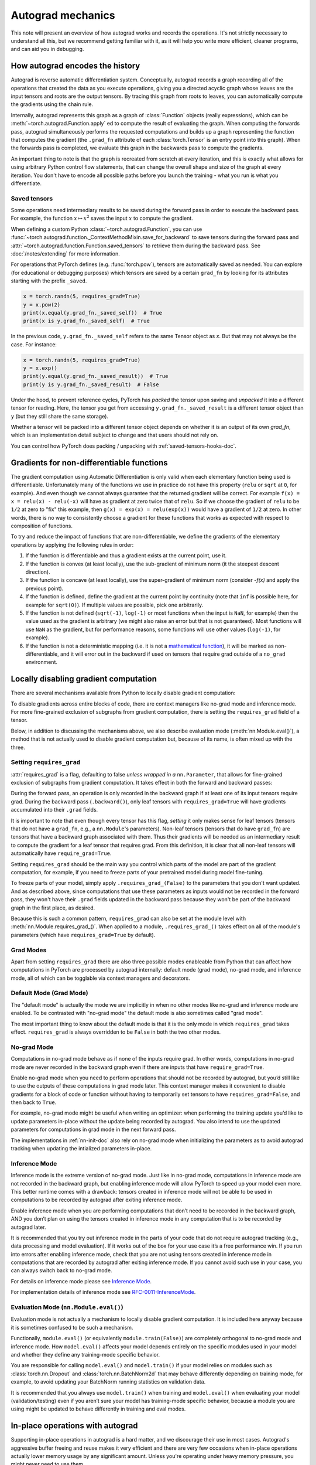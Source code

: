 .. _autograd-mechanics:

Autograd mechanics
==================

This note will present an overview of how autograd works and records the
operations. It's not strictly necessary to understand all this, but we recommend
getting familiar with it, as it will help you write more efficient, cleaner
programs, and can aid you in debugging.

.. _how-autograd-encodes-history:

How autograd encodes the history
--------------------------------

Autograd is reverse automatic differentiation system.  Conceptually,
autograd records a graph recording all of the operations that created
the data as you execute operations, giving you a directed acyclic graph
whose leaves are the input tensors and roots are the output tensors.
By tracing this graph from roots to leaves, you can automatically
compute the gradients using the chain rule.

Internally, autograd represents this graph as a graph of
:class:`Function` objects (really expressions), which can be
:meth:`~torch.autograd.Function.apply` ed to compute the result of
evaluating the graph.  When computing the forwards pass, autograd
simultaneously performs the requested computations and builds up a graph
representing the function that computes the gradient (the ``.grad_fn``
attribute of each :class:`torch.Tensor` is an entry point into this graph).
When the forwards pass is completed, we evaluate this graph in the
backwards pass to compute the gradients.

An important thing to note is that the graph is recreated from scratch at every
iteration, and this is exactly what allows for using arbitrary Python control
flow statements, that can change the overall shape and size of the graph at
every iteration. You don't have to encode all possible paths before you
launch the training - what you run is what you differentiate.

.. _saved-tensors-doc:

Saved tensors
^^^^^^^^^^^^^

Some operations need intermediary results to be saved during the forward pass
in order to execute the backward pass. For example, the function
:math:`x\mapsto x^2` saves the input :math:`x` to compute the gradient.

When defining a custom Python :class:`~torch.autograd.Function`, you can use
:func:`~torch.autograd.function._ContextMethodMixin.save_for_backward` to save
tensors during the forward pass and
:attr:`~torch.autograd.function.Function.saved_tensors` to retrieve them
during the backward pass. See :doc:`/notes/extending` for more information.

For operations that PyTorch defines (e.g. :func:`torch.pow`), tensors are
automatically saved as needed. You can explore (for educational or debugging
purposes) which tensors are saved by a certain ``grad_fn`` by looking for its
attributes starting with the prefix ``_saved``.

.. code::

    x = torch.randn(5, requires_grad=True)
    y = x.pow(2)
    print(x.equal(y.grad_fn._saved_self))  # True
    print(x is y.grad_fn._saved_self)  # True


In the previous code, ``y.grad_fn._saved_self`` refers to the same Tensor object as `x`.
But that may not always be the case. For instance:

.. code::

    x = torch.randn(5, requires_grad=True)
    y = x.exp()
    print(y.equal(y.grad_fn._saved_result))  # True
    print(y is y.grad_fn._saved_result)  # False


Under the hood, to prevent reference cycles, PyTorch has *packed* the tensor
upon saving and *unpacked* it into a different tensor for reading. Here, the
tensor you get from accessing ``y.grad_fn._saved_result`` is a different tensor
object than ``y`` (but they still share the same storage).

Whether a tensor will be packed into a different tensor object depends on
whether it is an output of its own `grad_fn`, which is an implementation detail
subject to change and that users should not rely on.

You can control how PyTorch does packing / unpacking with :ref:`saved-tensors-hooks-doc`.


.. _non-differentiable-func-grad:

Gradients for non-differentiable functions
------------------------------------------

The gradient computation using Automatic Differentiation is only valid when each elementary function being used is differentiable.
Unfortunately many of the functions we use in practice do not have this property (``relu`` or ``sqrt`` at ``0``, for example).
And even though we cannot always guarantee that the returned gradient will be correct. For example ``f(x) = x = relu(x) - relu(-x)`` will have as gradient at zero twice that of ``relu``. So if we choose the gradient of ``relu`` to be ``1/2`` at zero to "fix" this example, then ``g(x) = exp(x) = relu(exp(x))`` would have a gradient of ``1/2`` at zero. In other words, there is no way to consistently choose a gradient for these functions that works as expected with respect to composition of functions.

To try and reduce the impact of functions that are non-differentiable, we define the gradients of the elementary operations by applying the following rules in order:

#. If the function is differentiable and thus a gradient exists at the current point, use it.
#. If the function is convex (at least locally), use the sub-gradient of minimum norm (it the steepest descent direction).
#. If the function is concave (at least locally), use the super-gradient of minimum norm (consider `-f(x)` and apply the previous point).
#. If the function is defined, define the gradient at the current point by continuity (note that ``inf`` is possible here, for example for ``sqrt(0)``). If multiple values are possible, pick one arbitrarily.
#. If the function is not defined (``sqrt(-1)``, ``log(-1)`` or most functions when the input is ``NaN``, for example) then the value used as the gradient is arbitrary (we might also raise an error but that is not guaranteed). Most functions will use ``NaN`` as the gradient, but for performance reasons, some functions will use other values (``log(-1)``, for example).
#. If the function is not a deterministic mapping (i.e. it is not a `mathematical function`_), it will be marked as non-differentiable, and it will error out in the backward if used on tensors that require grad outside of a ``no_grad`` environment.

.. _mathematical function: https://en.wikipedia.org/wiki/Function_(mathematics)

.. _locally-disable-grad-doc:

Locally disabling gradient computation
--------------------------------------

There are several mechanisms available from Python to locally disable gradient
computation:

To disable gradients across entire blocks of code, there are context managers
like no-grad mode and inference mode.
For more fine-grained exclusion of subgraphs from gradient computation,
there is setting the ``requires_grad`` field of a tensor.

Below, in addition to discussing the mechanisms above, we also describe
evaluation mode (:meth:`nn.Module.eval()`), a method that is not actually used
to disable gradient computation but, because of its name, is often mixed up with the three.

Setting ``requires_grad``
^^^^^^^^^^^^^^^^^^^^^^^^^

:attr:`requires_grad` is a flag, defaulting to false *unless wrapped
in a* ``nn.Parameter``, that allows for fine-grained exclusion of
subgraphs from gradient computation. It takes effect in both the
forward and backward passes:

During the forward pass, an operation is only recorded in the backward graph if
at least one of its input tensors require grad.
During the backward pass (``.backward()``), only leaf tensors with
``requires_grad=True`` will have gradients accumulated into their ``.grad``
fields.

It is important to note that even though every tensor has this flag,
*setting* it only makes sense for leaf tensors (tensors that do not have a
``grad_fn``, e.g., a ``nn.Module``'s parameters).
Non-leaf tensors (tensors that do have ``grad_fn``) are tensors that have a
backward graph associated with them. Thus their gradients will be needed
as an intermediary result to compute the gradient for a leaf tensor that
requires grad. From this definition, it is clear that all non-leaf tensors
will automatically have ``require_grad=True``.

Setting ``requires_grad`` should be the main way you control which parts
of the model are part of the gradient computation, for example, if you need to
freeze parts of your pretrained model during model fine-tuning.

To freeze parts of your model, simply apply ``.requires_grad_(False)`` to
the parameters that you don't want updated. And as described above,
since computations that use these parameters as inputs would not be recorded in
the forward pass, they won't have their ``.grad`` fields updated in the backward
pass because they won't be part of the backward graph in the first place, as
desired.

Because this is such a common pattern, ``requires_grad`` can also be set at
the module level with :meth:`nn.Module.requires_grad_()`.
When applied to a module, ``.requires_grad_()`` takes effect on all
of the module's parameters (which have ``requires_grad=True`` by default).

Grad Modes
^^^^^^^^^^

Apart from setting ``requires_grad`` there are also three possible modes
enableable from Python that can affect how computations in PyTorch are
processed by autograd internally: default mode (grad mode), no-grad mode,
and inference mode, all of which can be togglable via context managers and
decorators.

Default Mode (Grad Mode)
^^^^^^^^^^^^^^^^^^^^^^^^

The "default mode" is actually the mode we are implicitly in when no other modes like
no-grad and inference mode are enabled. To be contrasted with
"no-grad mode" the default mode is also sometimes called "grad mode".

The most important thing to know about the default mode is that it is the only
mode in which ``requires_grad`` takes effect. ``requires_grad`` is always overridden
to be ``False`` in both the two other modes.

No-grad Mode
^^^^^^^^^^^^

Computations in no-grad mode behave as if none of the inputs require grad.
In other words, computations in no-grad mode are never recorded in the backward graph
even if there are inputs that have ``require_grad=True``.

Enable no-grad mode when you need to perform operations that should not be
recorded by autograd, but you’d still like to use the outputs of these
computations in grad mode later. This context manager makes it convenient to
disable gradients for a block of code or function without
having to temporarily set tensors to have ``requires_grad=False``, and then
back to ``True``.

For example, no-grad mode might be useful when writing an optimizer: when
performing the training update you’d like to update parameters
in-place without the update being recorded by autograd.
You also intend to use the updated parameters for computations in
grad mode in the next forward pass.

The implementations in :ref:`nn-init-doc` also
rely on no-grad mode when initializing the parameters as to avoid
autograd tracking when updating the intialized parameters in-place.

Inference Mode
^^^^^^^^^^^^^^

Inference mode is the extreme version of no-grad mode. Just like in no-grad
mode, computations in inference mode are not recorded in the backward graph, but
enabling inference mode will allow PyTorch to speed up your model even more.
This better runtime comes with a drawback: tensors created in inference mode
will not be able to be used in computations to be recorded by autograd after
exiting inference mode.

Enable inference mode when you are performing computations that don’t need
to be recorded in the backward graph, AND you don’t plan on using the tensors
created in inference mode in any computation that is to be recorded by autograd later.

It is recommended that you try out inference mode in the parts of your code
that do not require autograd tracking (e.g., data processing and model evaluation).
If it works out of the box
for your use case it’s a free performance win. If you run into errors after
enabling inference mode, check that you are not using tensors created in
inference mode in computations that are recorded by autograd after exiting inference
mode. If you cannot avoid such use in your case, you can always switch back
to no-grad mode.

For details on inference mode please see
`Inference Mode <https://pytorch.org/cppdocs/notes/inference_mode.html>`_.

For implementation details of inference mode see
`RFC-0011-InferenceMode <https://github.com/pytorch/rfcs/pull/17>`_.

Evaluation Mode (``nn.Module.eval()``)
^^^^^^^^^^^^^^^^^^^^^^^^^^^^^^^^^^^^^^

Evaluation mode is not actually a mechanism to locally disable gradient computation.
It is included here anyway because it is sometimes confused to be such a mechanism.

Functionally, ``module.eval()`` (or equivalently ``module.train(False)``) are completely
orthogonal to no-grad mode and inference mode. How ``model.eval()`` affects
your model depends entirely on the specific modules used in your model and
whether they define any training-mode specific behavior.

You are responsible for calling ``model.eval()`` and ``model.train()`` if your
model relies on modules such as :class:`torch.nn.Dropout` and
:class:`torch.nn.BatchNorm2d` that may behave
differently depending on training mode, for example, to avoid updating your
BatchNorm running statistics on validation data.

It is recommended that you always use ``model.train()`` when
training and ``model.eval()`` when evaluating your model (validation/testing) even
if you aren’t sure your model has training-mode specific behavior, because a
module you are using might be updated to behave differently in training and
eval modes.

In-place operations with autograd
---------------------------------

Supporting in-place operations in autograd is a hard matter, and we discourage
their use in most cases. Autograd's aggressive buffer freeing and reuse makes
it very efficient and there are very few occasions when in-place operations
actually lower memory usage by any significant amount. Unless you're operating
under heavy memory pressure, you might never need to use them.

There are two main reasons that limit the applicability of in-place operations:

1. In-place operations can potentially overwrite values required to compute
   gradients.

2. Every in-place operation actually requires the implementation to rewrite the
   computational graph. Out-of-place versions simply allocate new objects and
   keep references to the old graph, while in-place operations, require
   changing the creator of all inputs to the :class:`Function` representing
   this operation. This can be tricky, especially if there are many Tensors
   that reference the same storage (e.g. created by indexing or transposing),
   and in-place functions will actually raise an error if the storage of
   modified inputs is referenced by any other :class:`Tensor`.

In-place correctness checks
^^^^^^^^^^^^^^^^^^^^^^^^^^^

Every tensor keeps a version counter, that is incremented every time it is
marked dirty in any operation. When a Function saves any tensors for backward,
a version counter of their containing Tensor is saved as well. Once you access
``self.saved_tensors`` it is checked, and if it is greater than the saved value
an error is raised. This ensures that if you're using in-place
functions and not seeing any errors, you can be sure that the computed
gradients are correct.

Multithreaded Autograd
----------------------

The autograd engine is responsible for running all the backward operations
necessary to compute the backward pass. This section will describe all the details
that can help you make the best use of it in a multithreaded environment. (This is
relevant only for PyTorch 1.6+ as the behavior in previous version was different.)

User could train their model with multithreading code (e.g. Hogwild training), and
does not block on the concurrent backward computations, example code could be:

.. code::

    # Define a train function to be used in different threads
    def train_fn():
        x = torch.ones(5, 5, requires_grad=True)
        # forward
        y = (x + 3) * (x + 4) * 0.5
        # backward
        y.sum().backward()
        # potential optimizer update


    # User write their own threading code to drive the train_fn
    threads = []
    for _ in range(10):
        p = threading.Thread(target=train_fn, args=())
        p.start()
        threads.append(p)

    for p in threads:
        p.join()


Note that some behaviors that user should be aware of:

Concurrency on CPU
^^^^^^^^^^^^^^^^^^

When you run ``backward()`` or ``grad()`` via python or C++ API in multiple
threads on CPU, you are expecting to see extra concurrency instead of
serializing all the backward calls in a specific order during execution
(behavior before PyTorch 1.6).

Non-determinism
^^^^^^^^^^^^^^^

If you are calling ``backward()`` on multiple thread concurrently but with
shared inputs (i.e. Hogwild CPU training). Since parameters are automatically
shared across threads, gradient accumulation might become non-deterministic on
backward calls across threads, because two backward calls might access and try
to accumulate the same ``.grad`` attribute. This is technically not safe, and
it might result in racing condition and the result might be invalid to use.

But this is expected pattern if you are using the multithreading approach to
drive the whole training process but using shared parameters, user who use
multithreading should have the threading model in mind and should expect this
to happen. User could use the functional API :func:`torch.autograd.grad` to
calculate the gradients instead of ``backward()`` to avoid non-determinism.

Graph retaining
^^^^^^^^^^^^^^^

If part of the autograd graph is shared between threads, i.e. run first
part of forward single thread, then run second part in multiple threads,
then the first part of graph is shared. In this case different threads
execute ``grad()`` or ``backward()`` on the same graph might have issue of
destroying the graph on the fly of one thread, and the other thread will
crash in this case. Autograd will error out to the user similar to what call
``backward()`` twice with out ``retain_graph=True``, and let the user know
they should use ``retain_graph=True``.

Thread Safety on Autograd Node
^^^^^^^^^^^^^^^^^^^^^^^^^^^^^^

Since Autograd allows the caller thread to drive its backward execution for
potential parallelism, it's important that we ensure thread safety on CPU with
parallel backwards that share part/whole of the GraphTask.

Custom Python ``autograd.Function`` is automatically thread safe because of GIL.
For built-in C++ Autograd Nodes (e.g. AccumulateGrad, CopySlices) and custom
``autograd::Function``\s, the Autograd Engine uses thread mutex locking to ensure
thread safety on autograd Nodes that might have state write/read.

No thread safety on C++ hooks
^^^^^^^^^^^^^^^^^^^^^^^^^^^^^

Autograd relies on the user to write thread safe C++ hooks. If you want the hook
to be correctly applied in multithreading environment, you will need to write
proper thread locking code to ensure the hooks are thread safe.

.. _complex_autograd-doc:

Autograd for Complex Numbers
----------------------------

The short version:

- When you use PyTorch to differentiate any function :math:`f(z)` with complex domain and/or codomain,
  the gradients are computed under the assumption that the function is a part of a larger real-valued
  loss function :math:`g(input)=L`. The gradient computed is :math:`\frac{\partial L}{\partial z^*}`
  (note the conjugation of z), the negative of which is precisely the direction of steepest descent
  used in Gradient Descent algorithm. Thus, all the existing optimizers work out of
  the box with complex parameters.
- This convention matches TensorFlow's convention for complex
  differentiation, but is different from JAX (which computes
  :math:`\frac{\partial L}{\partial z}`).
- If you have a real-to-real function which internally uses complex
  operations, the convention here doesn't matter: you will always get
  the same result that you would have gotten if it had been implemented
  with only real operations.

If you are curious about the mathematical details, or want to know how
to define complex derivatives in PyTorch, read on.

What are complex derivatives?
^^^^^^^^^^^^^^^^^^^^^^^^^^^^^

The mathematical definition of complex-differentiability takes the
limit definition of a derivative and generalizes it to operate on
complex numbers. Consider a function :math:`f: ℂ → ℂ`,

    .. math::
        `f(z=x+yj) = u(x, y) + v(x, y)j`

where :math:`u` and :math:`v` are two variable real valued functions.

Using the derivative definition, we can write:

    .. math::
        f'(z) = \lim_{h \to 0, h \in C} \frac{f(z+h) - f(z)}{h}

In order for this limit to exist, not only must :math:`u` and :math:`v` must be
real differentiable, but :math:`f` must also satisfy the Cauchy-Riemann `equations
<https://en.wikipedia.org/wiki/Cauchy%E2%80%93Riemann_equations>`_.  In
other words: the limit computed for real and imaginary steps (:math:`h`)
must be equal. This is a more restrictive condition.

The complex differentiable functions are commonly known as holomorphic
functions. They are well behaved, have all the nice properties that
you've seen from real differentiable functions, but are practically of no
use in the optimization world. For optimization problems, only real valued objective
functions are used in the research community since complex numbers are not part of any
ordered field and so having complex valued loss does not make much sense.

It also turns out that no interesting real-valued objective fulfill the
Cauchy-Riemann equations. So the theory with homomorphic function cannot be
used for optimization and most people therefore use the Wirtinger calculus.

Wirtinger Calculus comes in picture ...
^^^^^^^^^^^^^^^^^^^^^^^^^^^^^^^^^^^^^^^

So, we have this great theory of complex differentiability and
holomorphic functions, and we can’t use any of it at all, because many
of the commonly used functions are not holomorphic. What’s a poor
mathematician to do? Well, Wirtinger observed that even if :math:`f(z)`
isn’t holomorphic, one could rewrite it as a two variable function
:math:`f(z, z*)` which is always holomorphic. This is because real and
imaginary of the components of :math:`z` can be expressed in terms of
:math:`z` and :math:`z^*` as:

    .. math::
        \begin{aligned}
            Re(z) &= \frac {z + z^*}{2} \\
            Im(z) &= \frac {z - z^*}{2j}
        \end{aligned}

Wirtinger calculus suggests to study :math:`f(z, z^*)` instead, which is
guaranteed to be holomorphic if :math:`f` was real differentiable (another
way to think of it is as a change of coordinate system, from :math:`f(x, y)`
to :math:`f(z, z^*)`.)  This function has partial derivatives
:math:`\frac{\partial }{\partial z}` and :math:`\frac{\partial}{\partial z^{*}}`.
We can use the chain rule to establish a
relationship between these partial derivatives and the partial
derivatives w.r.t., the real and imaginary components of :math:`z`.

    .. math::
        \begin{aligned}
            \frac{\partial }{\partial x} &= \frac{\partial z}{\partial x} * \frac{\partial }{\partial z} + \frac{\partial z^*}{\partial x} * \frac{\partial }{\partial z^*} \\
                                         &= \frac{\partial }{\partial z} + \frac{\partial }{\partial z^*}   \\
            \\
            \frac{\partial }{\partial y} &= \frac{\partial z}{\partial y} * \frac{\partial }{\partial z} + \frac{\partial z^*}{\partial y} * \frac{\partial }{\partial z^*} \\
                                         &= 1j * (\frac{\partial }{\partial z} - \frac{\partial }{\partial z^*})
        \end{aligned}

From the above equations, we get:

    .. math::
        \begin{aligned}
            \frac{\partial }{\partial z} &= 1/2 * (\frac{\partial }{\partial x} - 1j * \frac{\partial }{\partial y})   \\
            \frac{\partial }{\partial z^*} &= 1/2 * (\frac{\partial }{\partial x} + 1j * \frac{\partial }{\partial y})
        \end{aligned}

which is the classic definition of Wirtinger calculus that you would find on `Wikipedia <https://en.wikipedia.org/wiki/Wirtinger_derivatives>`_.

There are a lot of beautiful consequences of this change.

- For one, the Cauchy-Riemann equations translate into simply saying that :math:`\frac{\partial f}{\partial z^*} = 0` (that is to say, the function :math:`f` can be written
  entirely in terms of :math:`z`, without making reference to :math:`z^*`).
- Another important (and somewhat counterintuitive) result, as we’ll see later, is that when we do optimization on a real-valued loss, the step we should
  take while making variable update is given by :math:`\frac{\partial Loss}{\partial z^*}` (not :math:`\frac{\partial Loss}{\partial z}`).

For more reading, check out: https://arxiv.org/pdf/0906.4835.pdf

How is Wirtinger Calculus useful in optimization?
^^^^^^^^^^^^^^^^^^^^^^^^^^^^^^^^^^^^^^^^^^^^^^^^^

Researchers in audio and other fields, more commonly, use gradient
descent to optimize real valued loss functions with complex variables.
Typically, these people treat the real and imaginary values as separate
channels that can be updated. For a step size :math:`\alpha/2` and loss
:math:`L`, we can write the following equations in :math:`ℝ^2`:

    .. math::
        \begin{aligned}
            x_{n+1} &= x_n - (\alpha/2) * \frac{\partial L}{\partial x}  \\
            y_{n+1} &= y_n - (\alpha/2) * \frac{\partial L}{\partial y}
        \end{aligned}

How do these equations translate into complex space :math:`ℂ`?

    .. math::
        \begin{aligned}
            z_{n+1} &= x_n - (\alpha/2) * \frac{\partial L}{\partial x} + 1j * (y_n - (\alpha/2) * \frac{\partial L}{\partial y}) \\
                    &= z_n - \alpha * 1/2 * (\frac{\partial L}{\partial x} + j \frac{\partial L}{\partial y}) \\
                    &= z_n - \alpha * \frac{\partial L}{\partial z^*}
        \end{aligned}

Something very interesting has happened: Wirtinger calculus tells us
that we can simplify the complex variable update formula above to only
refer to the conjugate Wirtinger derivative
:math:`\frac{\partial L}{\partial z^*}`, giving us exactly the step we take in optimization.

Because the conjugate Wirtinger derivative gives us exactly the correct step for a real valued loss function, PyTorch gives you this derivative
when you differentiate a function with a real valued loss.

How does PyTorch compute the conjugate Wirtinger derivative?
^^^^^^^^^^^^^^^^^^^^^^^^^^^^^^^^^^^^^^^^^^^^^^^^^^^^^^^^^^^^^^^

Typically, our derivative formulas take in `grad_output` as an input,
representing the incoming Vector-Jacobian product that we’ve already
computed, aka, :math:`\frac{\partial L}{\partial s^*}`, where :math:`L`
is the loss of the entire computation (producing a real loss) and
:math:`s` is the output of our function. The goal here is to compute
:math:`\frac{\partial L}{\partial z^*}`, where :math:`z` is the input of
the function.  It turns out that in the case of real loss, we can
get away with *only* calculating :math:`\frac{\partial L}{\partial z^*}`,
even though the chain rule implies that we also need to
have access to :math:`\frac{\partial L}{\partial z^*}`.  If you want
to skip this derivation, look at the last equation in this section
and then skip to the next section.

Let’s continue working with :math:`f: ℂ → ℂ` defined as
:math:`f(z) = f(x+yj) = u(x, y) + v(x, y)j`. As discussed above,
autograd’s gradient convention is centered around optimization for real
valued loss functions, so let’s assume :math:`f` is a part of larger
real valued loss function :math:`g`. Using chain rule, we can write:

    .. math::
        \frac{\partial L}{\partial z^*} = \frac{\partial L}{\partial u} * \frac{\partial u}{\partial z^*} + \frac{\partial L}{\partial v} * \frac{\partial v}{\partial z^*}
        :label: [1]

Now using Wirtinger derivative definition, we can write:

    .. math::
        \begin{aligned}
            \frac{\partial L}{\partial s} = 1/2 * (\frac{\partial L}{\partial u} - \frac{\partial L}{\partial v} j) \\
            \frac{\partial L}{\partial s^*} = 1/2 * (\frac{\partial L}{\partial u} + \frac{\partial L}{\partial v} j)
        \end{aligned}

It should be noted here that since :math:`u` and :math:`v` are real
functions, and :math:`L` is real by our assumption that :math:`f` is a
part of a real valued function, we have:

    .. math::
        (\frac{\partial L}{\partial s})^* = \frac{\partial L}{\partial s^*}
        :label: [2]

i.e., :math:`\frac{\partial L}{\partial s}` equals to :math:`grad\_output^*`.

Solving the above equations for :math:`\frac{\partial L}{\partial u}` and :math:`\frac{\partial L}{\partial v}`, we get:

    .. math::
        \begin{aligned}
            \frac{\partial L}{\partial u} = \frac{\partial L}{\partial s} + \frac{\partial L}{\partial s^*} \\
            \frac{\partial L}{\partial v} = -1j * (\frac{\partial L}{\partial s} - \frac{\partial L}{\partial s^*})
        \end{aligned}
        :label: [3]

Substituting :eq:`[3]` in :eq:`[1]`, we get:

    .. math::
        \begin{aligned}
            \frac{\partial L}{\partial z^*} &= (\frac{\partial L}{\partial s} + \frac{\partial L}{\partial s^*}) * \frac{\partial u}{\partial z^*} - 1j * (\frac{\partial L}{\partial s} - \frac{\partial L}{\partial s^*}) * \frac{\partial v}{\partial z^*}  \\
                                            &= \frac{\partial L}{\partial s} * (\frac{\partial u}{\partial z^*} + \frac{\partial v}{\partial z^*} j) + \frac{\partial L}{\partial s^*} * (\frac{\partial u}{\partial z^*} - \frac{\partial v}{\partial z^*} j)  \\
                                            &= \frac{\partial L}{\partial s^*} * \frac{\partial (u + vj)}{\partial z^*} + \frac{\partial L}{\partial s} * \frac{\partial (u + vj)^*}{\partial z^*}  \\
                                            &= \frac{\partial L}{\partial s} * \frac{\partial s}{\partial z^*} + \frac{\partial L}{\partial s^*} * \frac{\partial s^*}{\partial z^*}    \\
        \end{aligned}

Using :eq:`[2]`, we get:

    .. math::
        \begin{aligned}
            \frac{\partial L}{\partial z^*} &= (\frac{\partial L}{\partial s^*})^* * \frac{\partial s}{\partial z^*} + \frac{\partial L}{\partial s^*} * (\frac{\partial s}{\partial z})^*  \\
                                            &= \boxed{ (grad\_output)^* * \frac{\partial s}{\partial z^*} + grad\_output * {(\frac{\partial s}{\partial z})}^* }       \\
        \end{aligned}
        :label: [4]

This last equation is the important one for writing your own gradients,
as it decomposes our derivative formula into a simpler one that is easy
to compute by hand.

How can I write my own derivative formula for a complex function?
^^^^^^^^^^^^^^^^^^^^^^^^^^^^^^^^^^^^^^^^^^^^^^^^^^^^^^^^^^^^^^^^^

The above boxed equation gives us the general formula for all
derivatives on complex functions.  However, we still need to
compute :math:`\frac{\partial s}{\partial z}` and :math:`\frac{\partial s}{\partial z^*}`.
There are two ways you could do this:

    - The first way is to just use the definition of Wirtinger derivatives directly and calculate :math:`\frac{\partial s}{\partial z}` and :math:`\frac{\partial s}{\partial z^*}` by
      using :math:`\frac{\partial s}{\partial x}` and :math:`\frac{\partial s}{\partial y}`
      (which you can compute in the normal way).
    - The second way is to use the change of variables trick and rewrite :math:`f(z)` as a two variable function :math:`f(z, z^*)`, and compute
      the conjugate Wirtinger derivatives by treating :math:`z` and :math:`z^*` as independent variables. This is often easier; for example, if the function in question is holomorphic, only :math:`z` will be used (and :math:`\frac{\partial s}{\partial z^*}` will be zero).

Let's consider the function :math:`f(z = x + yj) = c * z = c * (x+yj)` as an example, where :math:`c \in ℝ`.

Using the first way to compute the Wirtinger derivatives, we have.

.. math::
    \begin{aligned}
        \frac{\partial s}{\partial z} &= 1/2 * (\frac{\partial s}{\partial x} - \frac{\partial s}{\partial y} j) \\
                                      &= 1/2 * (c - (c * 1j) * 1j)  \\
                                      &= c                          \\
        \\
        \\
        \frac{\partial s}{\partial z^*} &= 1/2 * (\frac{\partial s}{\partial x} + \frac{\partial s}{\partial y} j) \\
                                        &= 1/2 * (c + (c * 1j) * 1j)  \\
                                        &= 0                          \\
    \end{aligned}

Using :eq:`[4]`, and `grad\_output = 1.0` (which is the default grad output value used when :func:`backward` is called on a scalar output in PyTorch), we get:

    .. math::
        \frac{\partial L}{\partial z^*} = 1 * 0 + 1 * c = c

Using the second way to compute Wirtinger derivatives, we directly get:

    .. math::
        \begin{aligned}
           \frac{\partial s}{\partial z} &= \frac{\partial (c*z)}{\partial z}       \\
                                         &= c                                       \\
            \frac{\partial s}{\partial z^*} &= \frac{\partial (c*z)}{\partial z^*}       \\
                                         &= 0
        \end{aligned}

And using :eq:`[4]` again, we get :math:`\frac{\partial L}{\partial z^*} = c`. As you can see, the second way involves lesser calculations, and comes
in more handy for faster calculations.

What about cross-domain functions?
^^^^^^^^^^^^^^^^^^^^^^^^^^^^^^^^^^

Some functions map from complex inputs to real outputs, or vice versa.
These functions form a special case of :eq:`[4]`, which we can derive using the
chain rule:

    - For :math:`f: ℂ → ℝ`, we get:

        .. math::
            \frac{\partial L}{\partial z^*} = 2 * grad\_output * \frac{\partial s}{\partial z^{*}}

    - For :math:`f: ℝ → ℂ`, we get:

        .. math::
            \frac{\partial L}{\partial z^*} = 2 * Re(grad\_out^* * \frac{\partial s}{\partial z^{*}})

.. _saved-tensors-hooks-doc:

Hooks for saved tensors
-----------------------

You can control :ref:`how saved tensors are packed / unpacked
<saved-tensors-doc>` by defining a pair of ``pack_hook`` / ``unpack_hook``
hooks.  The ``pack_hook`` function should take a tensor as its single argument
but can return any python object (e.g. another tensor, a tuple, or even a
string containing a filename). The ``unpack_hook`` function takes as its single
argument the output of ``pack_hook`` and should return a tensor to be used in
the backward pass. The tensor returned by ``unpack_hook`` only needs to have
the same content as the tensor passed as input to ``pack_hook``. In particular,
any autograd-related metadata can be ignored as they will be overwritten during
unpacking.

An example of such pair is:

.. code::

    class SelfDeletingTempFile():
        def __init__(self):
            self.name = os.path.join(tmp_dir, str(uuid.uuid4()))

        def __del__(self):
            os.remove(self.name)

    def pack_hook(tensor):
        temp_file = SelfDeletingTempFile()
        torch.save(tensor, temp_file.name)
        return temp_file

    def unpack_hook(temp_file):
        return torch.load(temp_file.name)

Notice that the ``unpack_hook`` should not delete the temporary file because it
might be called multiple times: the temporary file should be alive for as long
as the returned `SelfDeletingTempFile` object is alive.  In the above example,
we prevent leaking the temporary file by closing it when it is no longer needed
(on deletion of the `SelfDeletingTempFile` object).

.. note::

    We guarantee that ``pack_hook`` will only be called once but ``unpack_hook`` can
    be called as many times as the backward pass requires it and we expect it to
    return the same data each time.

.. warning::

    Performing inplace operations on the input of any of the functions is forbidden
    as they may lead to unexpected side-effects. PyTorch will throw an error if the
    input to a pack hook is modified inplace but does not catch the case where the
    input to an unpack hook is modified inplace.


Registering hooks for a saved tensor
^^^^^^^^^^^^^^^^^^^^^^^^^^^^^^^^^^^^

You can register a pair of hooks on a saved tensor by calling the
:meth:`~torch.autograd.SavedTensor.register_hooks` method on a
:class:`SavedTensor` object. Those objects are exposed as attributes of a
``grad_fn`` and start with the ``_raw_saved_`` prefix.

.. code::

    x = torch.randn(5, requires_grad=True)
    y = x.pow(2)
    y.grad_fn._raw_saved_self.register_hooks(pack_hook, unpack_hook)

The ``pack_hook`` method is called as soon as the pair is registered.
The ``unpack_hook`` method is called each time the saved tensor needs to be
accessed, either by means of ``y.grad_fn._saved_self`` or during the backward
pass.

.. warning::

    If you maintain a reference to a :class:`SavedTensor` after the saved
    tensors have been released (i.e. after backward has been called), calling
    its :meth:`~torch.autograd.SavedTensor.register_hooks` is forbidden.
    PyTorch will throw an error most of the time but it may fail
    to do so in some cases and undefined behavior may arise.

Registering default hooks for saved tensors
^^^^^^^^^^^^^^^^^^^^^^^^^^^^^^^^^^^^^^^^^^^

Alternatively, you can use the context-manager
:class:`~torch.autograd.graph.saved_tensors_hooks` to register a pair of
hooks which will be applied to *all* saved tensors that are created in
that context.

Example:

.. code::

    # Only save on disk tensors that have size >= 1000
    SAVE_ON_DISK_THRESHOLD = 1000

    def pack_hook(x):
        if x.numel() < SAVE_ON_DISK_THRESHOLD:
            return x
        temp_file = SelfDeletingTempFile()
        torch.save(tensor, temp_file.name)
        return temp_file

    def unpack_hook(tensor_or_sctf):
        if isinstance(tensor_or_sctf, torch.Tensor):
            return tensor_or_sctf
        return torch.load(tensor_or_sctf.name)

    class Model(nn.Module):
        def forward(self, x):
            with torch.autograd.graph.saved_tensors_hooks(pack_hook, unpack_hook):
              # ... compute output
              output = x
            return output

    model = Model()
    net = nn.DataParallel(model)



The hooks defined with this context manager are thread-local.
Hence, the following code will not produce the desired effects because the hooks do not go
through `DataParallel`.

.. code::

      # Example what NOT to do

      net = nn.DataParallel(model)
      with torch.autograd.graph.saved_tensors_hooks(pack_hook, unpack_hook):
          output = net(input)


Note that using those hooks disables all the optimization in place to reduce
Tensor object creation. For example:

.. code::

    with torch.autograd.graph.saved_tensors_hooks(lambda x: x, lambda x: x):
        x = torch.randn(5, requires_grad=True)
        y = x * x

Without the hooks, ``x``, ``y.grad_fn._saved_self`` and
``y.grad_fn._saved_other`` all refer to the same tensor object.
With the hooks, PyTorch will pack and unpack `x` into two new tensor objects
that share the same storage with the original `x` (no copy performed).

